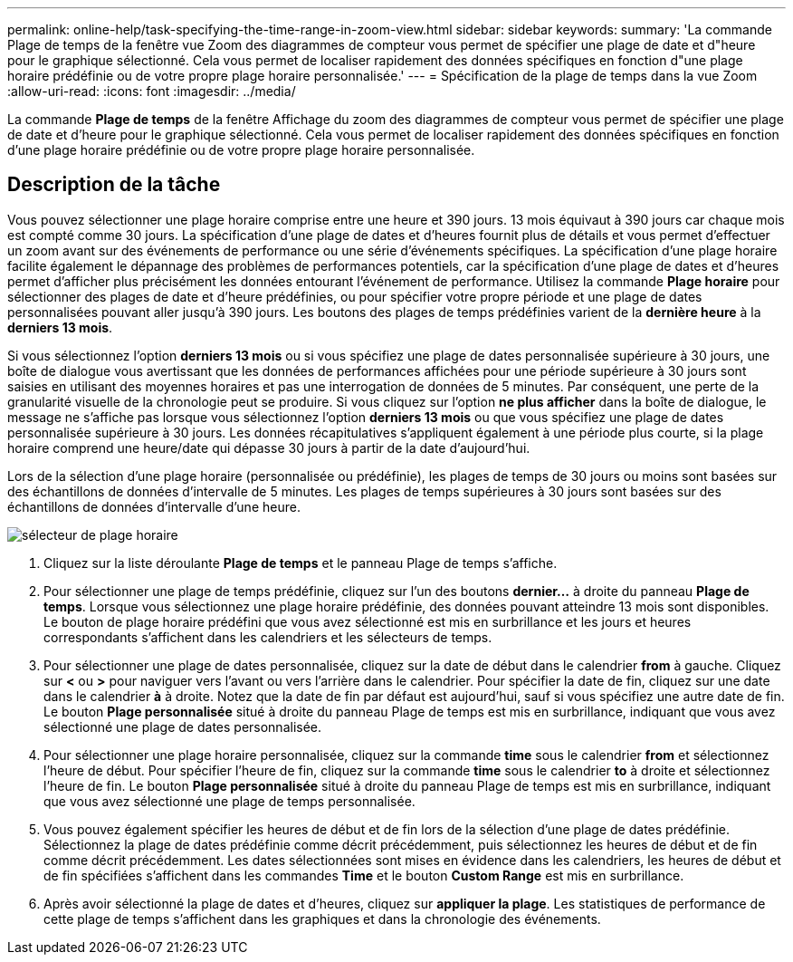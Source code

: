 ---
permalink: online-help/task-specifying-the-time-range-in-zoom-view.html 
sidebar: sidebar 
keywords:  
summary: 'La commande Plage de temps de la fenêtre vue Zoom des diagrammes de compteur vous permet de spécifier une plage de date et d"heure pour le graphique sélectionné. Cela vous permet de localiser rapidement des données spécifiques en fonction d"une plage horaire prédéfinie ou de votre propre plage horaire personnalisée.' 
---
= Spécification de la plage de temps dans la vue Zoom
:allow-uri-read: 
:icons: font
:imagesdir: ../media/


[role="lead"]
La commande *Plage de temps* de la fenêtre Affichage du zoom des diagrammes de compteur vous permet de spécifier une plage de date et d'heure pour le graphique sélectionné. Cela vous permet de localiser rapidement des données spécifiques en fonction d'une plage horaire prédéfinie ou de votre propre plage horaire personnalisée.



== Description de la tâche

Vous pouvez sélectionner une plage horaire comprise entre une heure et 390 jours. 13 mois équivaut à 390 jours car chaque mois est compté comme 30 jours. La spécification d'une plage de dates et d'heures fournit plus de détails et vous permet d'effectuer un zoom avant sur des événements de performance ou une série d'événements spécifiques. La spécification d'une plage horaire facilite également le dépannage des problèmes de performances potentiels, car la spécification d'une plage de dates et d'heures permet d'afficher plus précisément les données entourant l'événement de performance. Utilisez la commande *Plage horaire* pour sélectionner des plages de date et d'heure prédéfinies, ou pour spécifier votre propre période et une plage de dates personnalisées pouvant aller jusqu'à 390 jours. Les boutons des plages de temps prédéfinies varient de la *dernière heure* à la *derniers 13 mois*.

Si vous sélectionnez l'option *derniers 13 mois* ou si vous spécifiez une plage de dates personnalisée supérieure à 30 jours, une boîte de dialogue vous avertissant que les données de performances affichées pour une période supérieure à 30 jours sont saisies en utilisant des moyennes horaires et pas une interrogation de données de 5 minutes. Par conséquent, une perte de la granularité visuelle de la chronologie peut se produire. Si vous cliquez sur l'option *ne plus afficher* dans la boîte de dialogue, le message ne s'affiche pas lorsque vous sélectionnez l'option *derniers 13 mois* ou que vous spécifiez une plage de dates personnalisée supérieure à 30 jours. Les données récapitulatives s'appliquent également à une période plus courte, si la plage horaire comprend une heure/date qui dépasse 30 jours à partir de la date d'aujourd'hui.

Lors de la sélection d'une plage horaire (personnalisée ou prédéfinie), les plages de temps de 30 jours ou moins sont basées sur des échantillons de données d'intervalle de 5 minutes. Les plages de temps supérieures à 30 jours sont basées sur des échantillons de données d'intervalle d'une heure.

image::../media/time-range-selector.gif[sélecteur de plage horaire]

. Cliquez sur la liste déroulante *Plage de temps* et le panneau Plage de temps s'affiche.
. Pour sélectionner une plage de temps prédéfinie, cliquez sur l'un des boutons *dernier...* à droite du panneau *Plage de temps*. Lorsque vous sélectionnez une plage horaire prédéfinie, des données pouvant atteindre 13 mois sont disponibles. Le bouton de plage horaire prédéfini que vous avez sélectionné est mis en surbrillance et les jours et heures correspondants s'affichent dans les calendriers et les sélecteurs de temps.
. Pour sélectionner une plage de dates personnalisée, cliquez sur la date de début dans le calendrier *from* à gauche. Cliquez sur *<* ou *>* pour naviguer vers l'avant ou vers l'arrière dans le calendrier. Pour spécifier la date de fin, cliquez sur une date dans le calendrier *à* à droite. Notez que la date de fin par défaut est aujourd'hui, sauf si vous spécifiez une autre date de fin. Le bouton *Plage personnalisée* situé à droite du panneau Plage de temps est mis en surbrillance, indiquant que vous avez sélectionné une plage de dates personnalisée.
. Pour sélectionner une plage horaire personnalisée, cliquez sur la commande *time* sous le calendrier *from* et sélectionnez l'heure de début. Pour spécifier l'heure de fin, cliquez sur la commande *time* sous le calendrier *to* à droite et sélectionnez l'heure de fin. Le bouton *Plage personnalisée* situé à droite du panneau Plage de temps est mis en surbrillance, indiquant que vous avez sélectionné une plage de temps personnalisée.
. Vous pouvez également spécifier les heures de début et de fin lors de la sélection d'une plage de dates prédéfinie. Sélectionnez la plage de dates prédéfinie comme décrit précédemment, puis sélectionnez les heures de début et de fin comme décrit précédemment. Les dates sélectionnées sont mises en évidence dans les calendriers, les heures de début et de fin spécifiées s'affichent dans les commandes *Time* et le bouton *Custom Range* est mis en surbrillance.
. Après avoir sélectionné la plage de dates et d'heures, cliquez sur *appliquer la plage*. Les statistiques de performance de cette plage de temps s'affichent dans les graphiques et dans la chronologie des événements.

